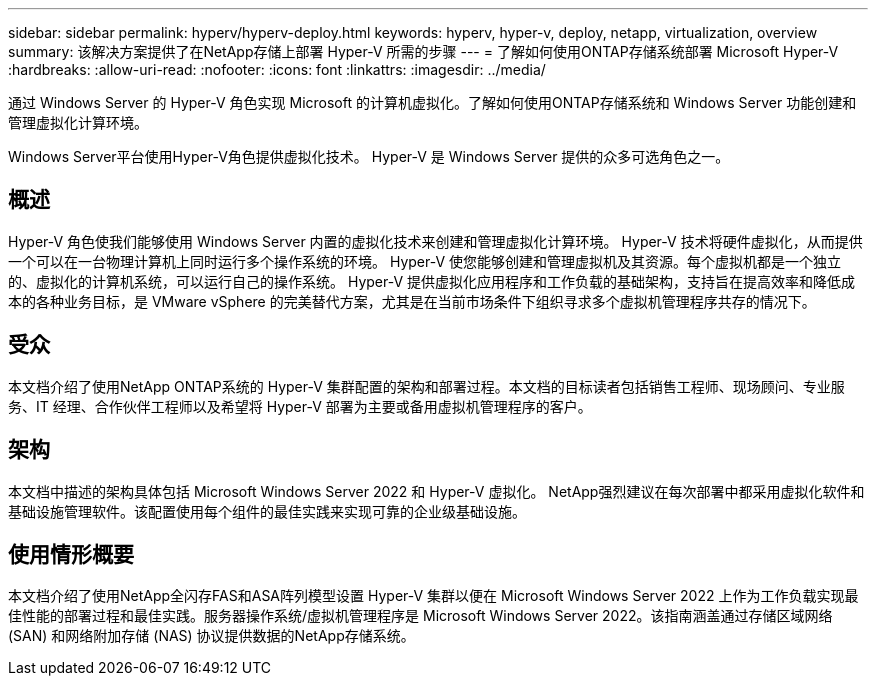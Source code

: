 ---
sidebar: sidebar 
permalink: hyperv/hyperv-deploy.html 
keywords: hyperv, hyper-v, deploy, netapp, virtualization, overview 
summary: 该解决方案提供了在NetApp存储上部署 Hyper-V 所需的步骤 
---
= 了解如何使用ONTAP存储系统部署 Microsoft Hyper-V
:hardbreaks:
:allow-uri-read: 
:nofooter: 
:icons: font
:linkattrs: 
:imagesdir: ../media/


[role="lead"]
通过 Windows Server 的 Hyper-V 角色实现 Microsoft 的计算机虚拟化。了解如何使用ONTAP存储系统和 Windows Server 功能创建和管理虚拟化计算环境。

Windows Server平台使用Hyper-V角色提供虚拟化技术。  Hyper-V 是 Windows Server 提供的众多可选角色之一。



== 概述

Hyper-V 角色使我们能够使用 Windows Server 内置的虚拟化技术来创建和管理虚拟化计算环境。  Hyper-V 技术将硬件虚拟化，从而提供一个可以在一台物理计算机上同时运行多个操作系统的环境。 Hyper-V 使您能够创建和管理虚拟机及其资源。每个虚拟机都是一个独立的、虚拟化的计算机系统，可以运行自己的操作系统。  Hyper-V 提供虚拟化应用程序和工作负载的基础架构，支持旨在提高效率和降低成本的各种业务目标，是 VMware vSphere 的完美替代方案，尤其是在当前市场条件下组织寻求多个虚拟机管理程序共存的情况下。



== 受众

本文档介绍了使用NetApp ONTAP系统的 Hyper-V 集群配置的架构和部署过程。本文档的目标读者包括销售工程师、现场顾问、专业服务、IT 经理、合作伙伴工程师以及希望将 Hyper-V 部署为主要或备用虚拟机管理程序的客户。



== 架构

本文档中描述的架构具体包括 Microsoft Windows Server 2022 和 Hyper-V 虚拟化。 NetApp强烈建议在每次部署中都采用虚拟化软件和基础设施管理软件。该配置使用每个组件的最佳实践来实现可靠的企业级基础设施。



== 使用情形概要

本文档介绍了使用NetApp全闪存FAS和ASA阵列模型设置 Hyper-V 集群以便在 Microsoft Windows Server 2022 上作为工作负载实现最佳性能的部署过程和最佳实践。服务器操作系统/虚拟机管理程序是 Microsoft Windows Server 2022。该指南涵盖通过存储区域网络 (SAN) 和网络附加存储 (NAS) 协议提供数据的NetApp存储系统。
